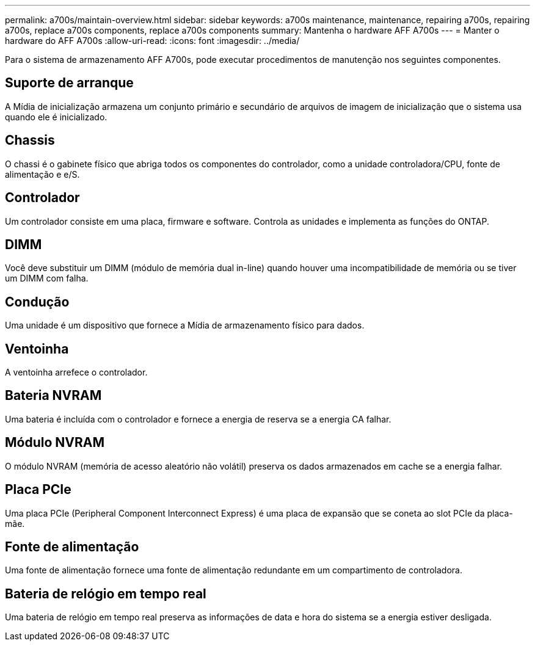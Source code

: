 ---
permalink: a700s/maintain-overview.html 
sidebar: sidebar 
keywords: a700s maintenance, maintenance, repairing a700s, repairing a700s, replace a700s components, replace a700s components 
summary: Mantenha o hardware AFF A700s 
---
= Manter o hardware do AFF A700s
:allow-uri-read: 
:icons: font
:imagesdir: ../media/


[role="lead"]
Para o sistema de armazenamento AFF A700s, pode executar procedimentos de manutenção nos seguintes componentes.



== Suporte de arranque

A Mídia de inicialização armazena um conjunto primário e secundário de arquivos de imagem de inicialização que o sistema usa quando ele é inicializado.



== Chassis

O chassi é o gabinete físico que abriga todos os componentes do controlador, como a unidade controladora/CPU, fonte de alimentação e e/S.



== Controlador

Um controlador consiste em uma placa, firmware e software. Controla as unidades e implementa as funções do ONTAP.



== DIMM

Você deve substituir um DIMM (módulo de memória dual in-line) quando houver uma incompatibilidade de memória ou se tiver um DIMM com falha.



== Condução

Uma unidade é um dispositivo que fornece a Mídia de armazenamento físico para dados.



== Ventoinha

A ventoinha arrefece o controlador.



== Bateria NVRAM

Uma bateria é incluída com o controlador e fornece a energia de reserva se a energia CA falhar.



== Módulo NVRAM

O módulo NVRAM (memória de acesso aleatório não volátil) preserva os dados armazenados em cache se a energia falhar.



== Placa PCIe

Uma placa PCIe (Peripheral Component Interconnect Express) é uma placa de expansão que se coneta ao slot PCIe da placa-mãe.



== Fonte de alimentação

Uma fonte de alimentação fornece uma fonte de alimentação redundante em um compartimento de controladora.



== Bateria de relógio em tempo real

Uma bateria de relógio em tempo real preserva as informações de data e hora do sistema se a energia estiver desligada.

